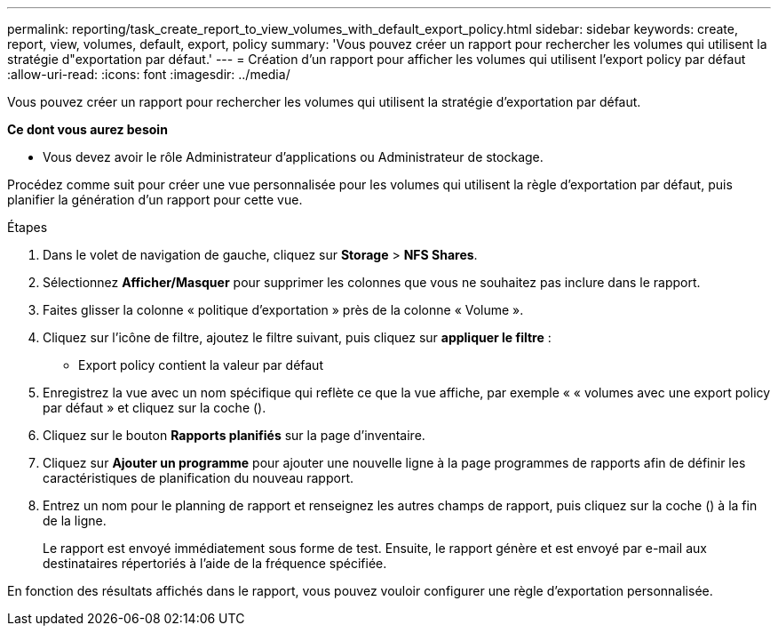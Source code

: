 ---
permalink: reporting/task_create_report_to_view_volumes_with_default_export_policy.html 
sidebar: sidebar 
keywords: create, report, view, volumes, default, export, policy 
summary: 'Vous pouvez créer un rapport pour rechercher les volumes qui utilisent la stratégie d"exportation par défaut.' 
---
= Création d'un rapport pour afficher les volumes qui utilisent l'export policy par défaut
:allow-uri-read: 
:icons: font
:imagesdir: ../media/


[role="lead"]
Vous pouvez créer un rapport pour rechercher les volumes qui utilisent la stratégie d'exportation par défaut.

*Ce dont vous aurez besoin*

* Vous devez avoir le rôle Administrateur d'applications ou Administrateur de stockage.


Procédez comme suit pour créer une vue personnalisée pour les volumes qui utilisent la règle d'exportation par défaut, puis planifier la génération d'un rapport pour cette vue.

.Étapes
. Dans le volet de navigation de gauche, cliquez sur *Storage* > *NFS Shares*.
. Sélectionnez *Afficher/Masquer* pour supprimer les colonnes que vous ne souhaitez pas inclure dans le rapport.
. Faites glisser la colonne « politique d'exportation » près de la colonne « Volume ».
. Cliquez sur l'icône de filtre, ajoutez le filtre suivant, puis cliquez sur *appliquer le filtre* :
+
** Export policy contient la valeur par défaut


. Enregistrez la vue avec un nom spécifique qui reflète ce que la vue affiche, par exemple « « volumes avec une export policy par défaut » et cliquez sur la coche (image:../media/blue_check.gif[""]).
. Cliquez sur le bouton *Rapports planifiés* sur la page d'inventaire.
. Cliquez sur *Ajouter un programme* pour ajouter une nouvelle ligne à la page programmes de rapports afin de définir les caractéristiques de planification du nouveau rapport.
. Entrez un nom pour le planning de rapport et renseignez les autres champs de rapport, puis cliquez sur la coche (image:../media/blue_check.gif[""]) à la fin de la ligne.
+
Le rapport est envoyé immédiatement sous forme de test. Ensuite, le rapport génère et est envoyé par e-mail aux destinataires répertoriés à l'aide de la fréquence spécifiée.



En fonction des résultats affichés dans le rapport, vous pouvez vouloir configurer une règle d'exportation personnalisée.
